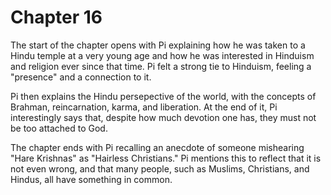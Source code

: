 * Chapter 16
  The start of the chapter opens with Pi explaining how he was taken to a Hindu temple at a very young age and how he was interested in Hinduism and religion ever since that time. Pi felt a strong tie to Hinduism, feeling a "presence" and a connection to it.
  
  Pi then explains the Hindu persepective of the world, with the concepts of Brahman, reincarnation, karma, and liberation. At the end of it, Pi interestingly says that, despite how much devotion one has, they must not be too attached to God.
  
  The chapter ends with Pi recalling an anecdote of someone mishearing "Hare Krishnas" as "Hairless Christians." Pi mentions this to reflect that it is not even wrong, and that many people, such as Muslims, Christians, and Hindus, all have something in common.
